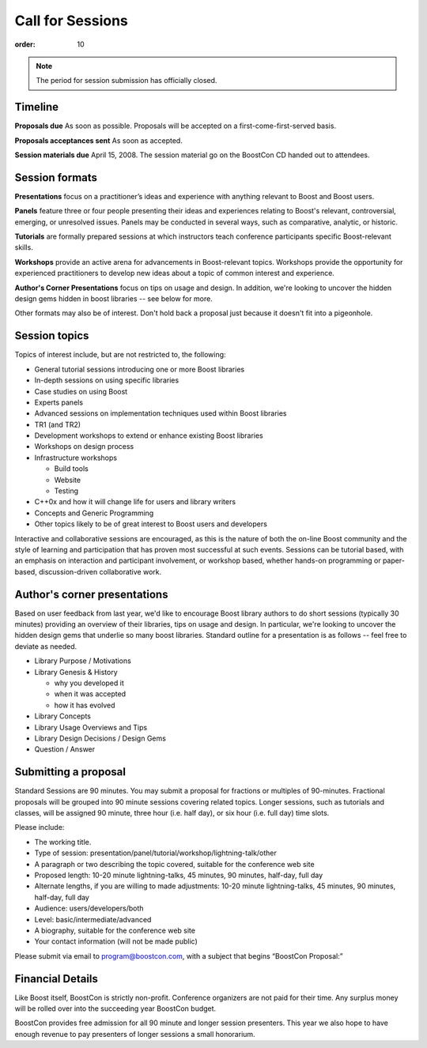 .. Copyright David Abrahams 2007. Distributed under the Boost
.. Software License, Version 1.0. (See accompanying
.. file LICENSE_1_0.txt or copy at http://www.boost.org/LICENSE_1_0.txt)

Call for Sessions
=================

:order: 10

.. Note:: The period for session submission has officially closed.

Timeline
--------

**Proposals due** As soon as possible. Proposals will be accepted
on a first-come-first-served basis. 

**Proposals acceptances sent** As soon as accepted.

**Session materials due** April 15, 2008. The session material go
on the BoostCon CD handed out to attendees. 

Session formats
---------------

**Presentations** focus on a practitioner’s ideas and experience
with anything relevant to Boost and Boost users.

**Panels** feature three or four people presenting their ideas and
experiences relating to Boost's relevant, controversial, emerging,
or unresolved issues. Panels may be conducted in several ways, such
as comparative, analytic, or historic.

**Tutorials** are formally prepared sessions at which instructors
teach conference participants specific Boost-relevant skills.

**Workshops** provide an active arena for advancements in
Boost-relevant topics. Workshops provide the opportunity for experienced
practitioners to develop new ideas about a topic of common interest
and experience.

**Author's Corner Presentations** focus on tips on usage and
design.  In addition, we're looking to uncover the hidden design
gems hidden in boost libraries -- see below for more.

Other formats may also be of interest. Don't hold back a proposal
just because it doesn't fit into a pigeonhole.

Session topics
--------------

Topics of interest include, but are not restricted to, the
following:

* General tutorial sessions introducing one or more Boost libraries

* In-depth sessions on using specific libraries

* Case studies on using Boost

* Experts panels

* Advanced sessions on implementation techniques used within Boost libraries

* TR1 (and TR2)

* Development workshops to extend or enhance existing Boost libraries

* Workshops on design process

* Infrastructure workshops

  - Build tools
  - Website
  - Testing

* C++0x and how it will change life for users and library writers

* Concepts and Generic Programming

* Other topics likely to be of great interest to Boost users and developers

Interactive and collaborative sessions are encouraged, as this is
the nature of both the on-line Boost community and the style of
learning and participation that has proven most successful at such
events. Sessions can be tutorial based, with an emphasis on
interaction and participant involvement, or workshop based, whether
hands-on programming or paper-based, discussion-driven
collaborative work.

Author's corner presentations
-----------------------------

Based on user feedback from last year, we'd like to encourage Boost library authors to do short sessions (typically 30 minutes) providing an overview of their libraries, tips on usage and design.  In particular, we're looking to uncover the hidden design gems that underlie so many boost libraries.  Standard outline for a presentation is as follows -- feel free to deviate as needed.

* Library Purpose / Motivations
* Library Genesis & History

  * why you developed it
  * when it was accepted
  * how it has evolved
  
* Library Concepts
* Library Usage Overviews and Tips
* Library Design Decisions / Design Gems
* Question / Answer
 
Submitting a proposal
---------------------

Standard Sessions are 90 minutes. You may submit a proposal for
fractions or multiples of 90-minutes. Fractional proposals will be
grouped into 90 minute sessions covering related topics. Longer
sessions, such as tutorials and classes, will be assigned 90
minute, three hour (i.e. half day), or six hour (i.e. full day)
time slots. 

Please include:

* The working title.
* Type of session:
  presentation/panel/tutorial/workshop/lightning-talk/other
* A paragraph or two describing the topic covered, suitable for the
  conference web site
* Proposed length: 10-20 minute lightning-talks, 45 minutes, 90
  minutes, half-day, full day
* Alternate lengths, if you are willing to made adjustments: 10-20
  minute lightning-talks, 45 minutes, 90 minutes, half-day, full
  day
* Audience: users/developers/both
* Level: basic/intermediate/advanced
* A biography, suitable for the conference web site
* Your contact information (will not be made public)


Please submit via email to program@boostcon.com,
with a subject that begins “BoostCon Proposal:”

Financial Details
-----------------

Like Boost itself, BoostCon is strictly non-profit. Conference
organizers are not paid for their time. Any surplus money will be
rolled over into the succeeding year BoostCon budget. 

BoostCon provides free admission for all 90 minute and longer
session presenters. This year we also hope to have enough revenue
to pay presenters of longer sessions a small honorarium. 


